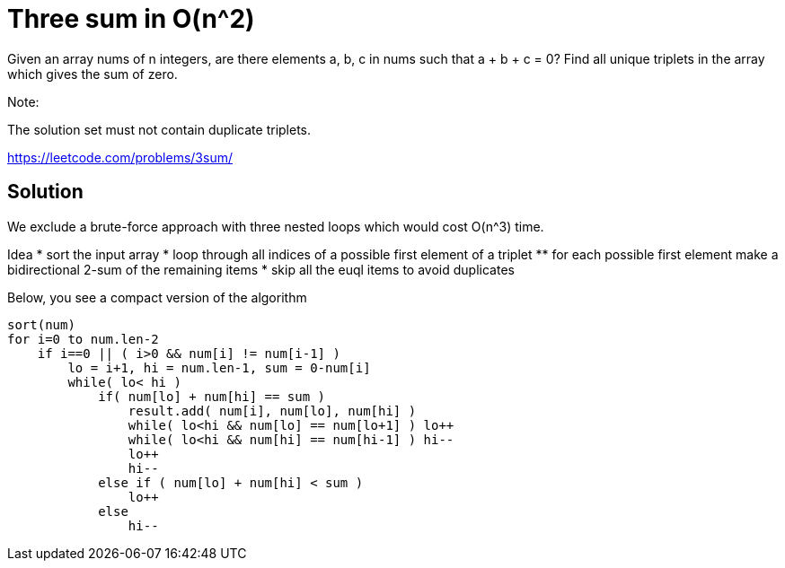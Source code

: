 = Three sum in O(n^2)

Given an array nums of n integers, are there elements a, b, c in nums such that a + b + c = 0? Find all unique triplets in the array which gives the sum of zero.

Note:

The solution set must not contain duplicate triplets.

https://leetcode.com/problems/3sum/

== Solution


We exclude a brute-force approach with three nested loops which would cost O(n^3) time.

Idea
* sort the input array
* loop through all indices of a possible first element of a triplet
** for each possible first element make a bidirectional 2-sum of the remaining items
* skip all the euql items to avoid duplicates

Below, you see a compact version of the algorithm

----
sort(num)
for i=0 to num.len-2
    if i==0 || ( i>0 && num[i] != num[i-1] ) 
        lo = i+1, hi = num.len-1, sum = 0-num[i]
        while( lo< hi )
            if( num[lo] + num[hi] == sum )
                result.add( num[i], num[lo], num[hi] )
                while( lo<hi && num[lo] == num[lo+1] ) lo++
                while( lo<hi && num[hi] == num[hi-1] ) hi--
                lo++
                hi--
            else if ( num[lo] + num[hi] < sum )
                lo++
            else
                hi--
----


